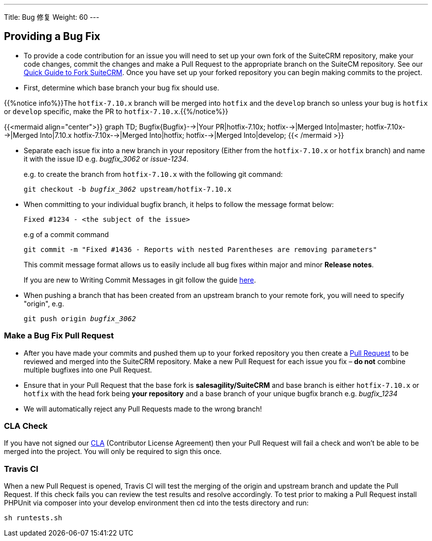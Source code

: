 ---
Title: Bug 修复
Weight: 60
---

== Providing a Bug Fix

* To provide a code contribution for an issue you will need to set up
your own fork of the SuiteCRM repository, make your code changes, commit
the changes and make a Pull Request to the appropriate branch on the
SuiteCM repository. See our
link:../forking/[Quick Guide to Fork SuiteCRM]. Once you have set up your forked repository you can
begin making commits to the project. 

* First, determine which base branch your bug fix should use. 

{{%notice info%}}The `hotfix-7.10.x` branch will be merged into `hotfix` and the `develop` branch so unless your bug
is `hotfix` or `develop` specific, make the PR to `hotfix-7.10.x`.{{%/notice%}}

{{<mermaid align="center">}}
graph TD;
  Bugfix{Bugfix}-->|Your PR|hotfix-7.10x;
  hotfix-->|Merged Into|master;
  hotfix-7.10x-->|Merged Into|7.10.x
  hotfix-7.10x-->|Merged Into|hotfix;
  hotfix-->|Merged Into|develop;
{{< /mermaid >}}


* Separate each issue fix into a new branch in your repository (Either
from the `hotfix-7.10.x` or `hotfix` branch) and name it with the issue
ID e.g. _bugfix_3062_ or _issue-1234_.
+
e.g. to create the branch from `hotfix-7.10.x` with the following git command:
+
`git checkout -b _bugfix_3062_ upstream/hotfix-7.10.x`

* When committing to your individual bugfix branch, it helps to follow
the message format below:
+
`Fixed #1234 - <the subject of the issue>`
+
e.g of a commit command 
+
`git commit -m "Fixed #1436 - Reports with nested Parentheses are removing parameters"` + 
+
This commit message format allows us to easily include all bug
fixes within major and minor *Release notes*.
+
If you are new to Writing Commit Messages in git follow the guide
http://chris.beams.io/posts/git-commit/#seven-rules[here].

* When pushing a branch that has been created from an upstream branch 
to your remote fork, you will need to specify "origin", e.g.
+
`git push origin _bugfix_3062_`

=== Make a Bug Fix Pull Request

* After you have made your commits and pushed them up to your forked
repository you then create a
http://help.github.com/articles/using-pull-requests/[Pull Request] to be
reviewed and merged into the SuiteCRM repository. Make a new Pull
Request for each issue you fix – *do not* combine multiple bugfixes into
one Pull Request.

* Ensure that in your Pull Request that the base fork is
*salesagility/SuiteCRM* and base branch is either `hotfix-7.10.x` or `hotfix`
with the head fork being *your repository* and a base branch of your unique bugfix branch e.g. _bugfix_1234_

* We will automatically reject any Pull Requests made to the wrong
branch!

=== CLA Check

If you have not signed our
https://www.clahub.com/agreements/salesagility/SuiteCRM[CLA]
(Contributor License Agreement) then your Pull Request will fail a check
and won't be able to be merged into the project. You will only be required to sign
this once.

=== Travis CI

When a new Pull Request is opened, Travis CI will test the merging of
the origin and upstream branch and update the Pull Request. If this
check fails you can review the test results and resolve accordingly. To
test prior to making a Pull Request install PHPUnit via composer into
your develop environment then cd into the tests directory and run:

`sh runtests.sh`

